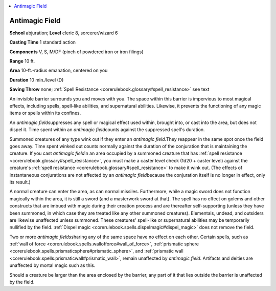 
.. _`corerulebook.spells.antimagicfield`:

.. contents:: \ 

.. _`corerulebook.spells.antimagicfield#antimagic_field`:

Antimagic Field
================

\ **School**\  abjuration; \ **Level**\  cleric 8, sorcerer/wizard 6

\ **Casting Time**\  1 standard action

\ **Components**\  V, S, M/DF (pinch of powdered iron or iron filings)

\ **Range**\  10 ft.

\ **Area**\  10-ft.-radius emanation, centered on you

\ **Duration**\  10 min./level (D)

\ **Saving Throw**\  none; :ref:`Spell Resistance <corerulebook.glossary#spell_resistance>`\  see text

An invisible barrier surrounds you and moves with you. The space within this barrier is impervious to most magical effects, including spells, spell-like abilities, and supernatural abilities. Likewise, it prevents the functioning of any magic items or spells within its confines.

An \ *antimagic field*\ suppresses any spell or magical effect used within, brought into, or cast into the area, but does not dispel it. Time spent within an \ *antimagic field*\ counts against the suppressed spell's duration.

Summoned creatures of any type wink out if they enter an \ *antimagic field.*\ They reappear in the same spot once the field goes away. Time spent winked out counts normally against the duration of the conjuration that is maintaining the creature. If you cast \ *antimagic field*\ in an area occupied by a summoned creature that has :ref:`spell resistance <corerulebook.glossary#spell_resistance>`\ , you must make a caster level check (1d20 + caster level) against the creature's :ref:`spell resistance <corerulebook.glossary#spell_resistance>`\  to make it wink out. (The effects of instantaneous conjurations are not affected by an \ *antimagic field*\ because the conjuration itself is no longer in effect, only its result.)

A normal creature can enter the area, as can normal missiles. Furthermore, while a magic sword does not function magically within the area, it is still a sword (and a masterwork sword at that). The spell has no effect on golems and other constructs that are imbued with magic during their creation process and are thereafter self-supporting (unless they have been summoned, in which case they are treated like any other summoned creatures). Elementals, undead, and outsiders are likewise unaffected unless summoned. These creatures' spell-like or supernatural abilities may be temporarily nullified by the field. :ref:`Dispel magic <corerulebook.spells.dispelmagic#dispel_magic>`\  does not remove the field.

Two or more \ *antimagic fields*\ sharing any of the same space have no effect on each other. Certain spells, such as :ref:`wall of force <corerulebook.spells.wallofforce#wall_of_force>`\ , :ref:`prismatic sphere <corerulebook.spells.prismaticsphere#prismatic_sphere>`\ , and :ref:`prismatic wall <corerulebook.spells.prismaticwall#prismatic_wall>`\ , remain unaffected by \ *antimagic field*\ . Artifacts and deities are unaffected by mortal magic such as this. 

Should a creature be larger than the area enclosed by the barrier, any part of it that lies outside the barrier is unaffected by the field.

